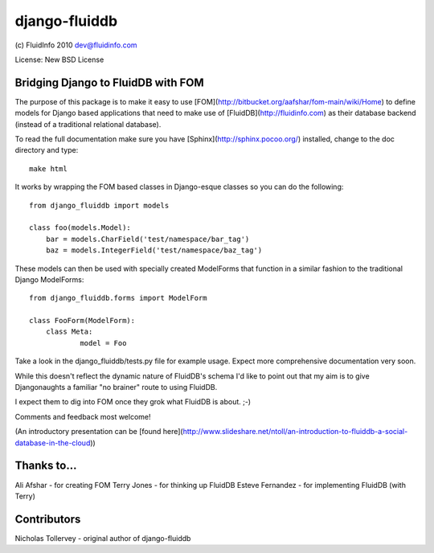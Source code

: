django-fluiddb
==============

(c) FluidInfo 2010
dev@fluidinfo.com

License: New BSD License

Bridging Django to FluidDB with FOM
-----------------------------------

The purpose of this package is to make it easy to use 
[FOM](http://bitbucket.org/aafshar/fom-main/wiki/Home) to define models for
Django based applications that need to make use of 
[FluidDB](http://fluidinfo.com) as their database backend (instead of a
traditional relational database). 

To read the full documentation make sure you have
[Sphinx](http://sphinx.pocoo.org/) installed, change to the doc directory and
type::

        make html

It works by wrapping the FOM based classes in Django-esque classes so you can
do the following::

        from django_fluiddb import models 
        
        class foo(models.Model):
            bar = models.CharField('test/namespace/bar_tag')
            baz = models.IntegerField('test/namespace/baz_tag') 

These models can then be used with specially created ModelForms that
function in a similar fashion to the traditional Django ModelForms::

        from django_fluiddb.forms import ModelForm

        class FooForm(ModelForm):
            class Meta:
                    model = Foo

Take a look in the django_fluiddb/tests.py file for example usage. Expect more 
comprehensive documentation very soon.

While this doesn't reflect the dynamic nature of FluidDB's schema I'd like to
point out that my aim is to give Djangonaughts a familiar "no brainer" route 
to using FluidDB.

I expect them to dig into FOM once they grok what FluidDB is about. ;-)

Comments and feedback most welcome!

(An introductory presentation can be 
[found here](http://www.slideshare.net/ntoll/an-introduction-to-fluiddb-a-social-database-in-the-cloud))

Thanks to...
------------

Ali Afshar - for creating FOM
Terry Jones - for thinking up FluidDB
Esteve Fernandez - for implementing FluidDB (with Terry)

Contributors
------------

Nicholas Tollervey - original author of django-fluiddb
